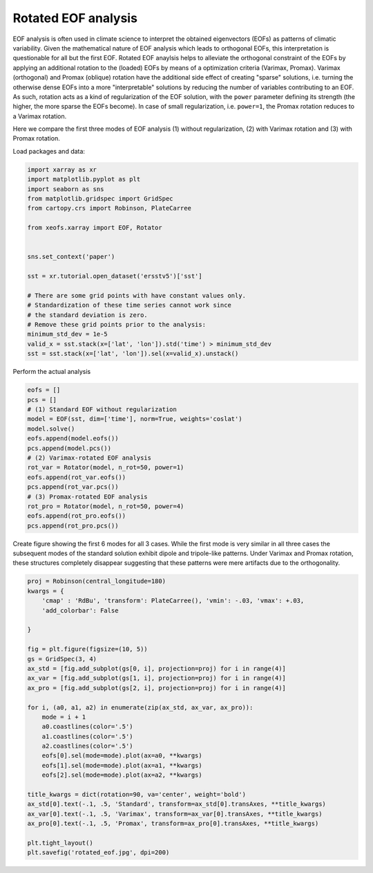 
.. DO NOT EDIT.
.. THIS FILE WAS AUTOMATICALLY GENERATED BY SPHINX-GALLERY.
.. TO MAKE CHANGES, EDIT THE SOURCE PYTHON FILE:
.. "auto_examples/1eof/plot_rotated_eof.py"
.. LINE NUMBERS ARE GIVEN BELOW.

.. only:: html

    .. note::
        :class: sphx-glr-download-link-note

        Click :ref:`here <sphx_glr_download_auto_examples_1eof_plot_rotated_eof.py>`
        to download the full example code

.. rst-class:: sphx-glr-example-title

.. _sphx_glr_auto_examples_1eof_plot_rotated_eof.py:


Rotated EOF analysis
========================

EOF analysis is often used in climate science to interpret the obtained
eigenvectors (EOFs) as patterns of climatic variability. Given the mathematical
nature of EOF analysis which leads to orthogonal EOFs, this interpretation
is questionable for all but the first EOF. Rotated EOF anaylsis helps to
alleviate the orthogonal constraint of the EOFs by applying an additional
rotation to the (loaded) EOFs by means of a optimization criteria (Varimax,
Promax). Varimax (orthogonal) and Promax (oblique) rotation have the additional
side effect of creating "sparse" solutions, i.e. turning the otherwise dense
EOFs into a more "interpretable" solutions by reducing the number of variables
contributing to an EOF. As such, rotation acts as a kind of regularization of
the EOF solution, with the ``power`` parameter defining its strength (the
higher, the more sparse the EOFs become). In case of small regularization, i.e.
``power=1``, the Promax rotation reduces to a Varimax rotation.

Here we compare the first three modes of EOF analysis (1) without
regularization, (2) with Varimax rotation and (3) with Promax rotation.

Load packages and data:

.. GENERATED FROM PYTHON SOURCE LINES 24-45

.. code-block:: default

    import xarray as xr
    import matplotlib.pyplot as plt
    import seaborn as sns
    from matplotlib.gridspec import GridSpec
    from cartopy.crs import Robinson, PlateCarree

    from xeofs.xarray import EOF, Rotator


    sns.set_context('paper')

    sst = xr.tutorial.open_dataset('ersstv5')['sst']

    # There are some grid points with have constant values only.
    # Standardization of these time series cannot work since
    # the standard deviation is zero.
    # Remove these grid points prior to the analysis:
    minimum_std_dev = 1e-5
    valid_x = sst.stack(x=['lat', 'lon']).std('time') > minimum_std_dev
    sst = sst.stack(x=['lat', 'lon']).sel(x=valid_x).unstack()








.. GENERATED FROM PYTHON SOURCE LINES 46-47

Perform the actual analysis

.. GENERATED FROM PYTHON SOURCE LINES 47-65

.. code-block:: default


    eofs = []
    pcs = []
    # (1) Standard EOF without regularization
    model = EOF(sst, dim=['time'], norm=True, weights='coslat')
    model.solve()
    eofs.append(model.eofs())
    pcs.append(model.pcs())
    # (2) Varimax-rotated EOF analysis
    rot_var = Rotator(model, n_rot=50, power=1)
    eofs.append(rot_var.eofs())
    pcs.append(rot_var.pcs())
    # (3) Promax-rotated EOF analysis
    rot_pro = Rotator(model, n_rot=50, power=4)
    eofs.append(rot_pro.eofs())
    pcs.append(rot_pro.pcs())









.. GENERATED FROM PYTHON SOURCE LINES 66-71

Create figure showing the first 6 modes for all 3 cases. While the first mode
is very similar in all three cases the subsequent modes of the standard
solution exhibit dipole and tripole-like patterns. Under Varimax and Promax
rotation, these structures completely disappear suggesting that these patterns
were mere artifacts due to the orthogonality.

.. GENERATED FROM PYTHON SOURCE LINES 71-101

.. code-block:: default


    proj = Robinson(central_longitude=180)
    kwargs = {
        'cmap' : 'RdBu', 'transform': PlateCarree(), 'vmin': -.03, 'vmax': +.03,
        'add_colorbar': False

    }

    fig = plt.figure(figsize=(10, 5))
    gs = GridSpec(3, 4)
    ax_std = [fig.add_subplot(gs[0, i], projection=proj) for i in range(4)]
    ax_var = [fig.add_subplot(gs[1, i], projection=proj) for i in range(4)]
    ax_pro = [fig.add_subplot(gs[2, i], projection=proj) for i in range(4)]

    for i, (a0, a1, a2) in enumerate(zip(ax_std, ax_var, ax_pro)):
        mode = i + 1
        a0.coastlines(color='.5')
        a1.coastlines(color='.5')
        a2.coastlines(color='.5')
        eofs[0].sel(mode=mode).plot(ax=a0, **kwargs)
        eofs[1].sel(mode=mode).plot(ax=a1, **kwargs)
        eofs[2].sel(mode=mode).plot(ax=a2, **kwargs)

    title_kwargs = dict(rotation=90, va='center', weight='bold')
    ax_std[0].text(-.1, .5, 'Standard', transform=ax_std[0].transAxes, **title_kwargs)
    ax_var[0].text(-.1, .5, 'Varimax', transform=ax_var[0].transAxes, **title_kwargs)
    ax_pro[0].text(-.1, .5, 'Promax', transform=ax_pro[0].transAxes, **title_kwargs)

    plt.tight_layout()
    plt.savefig('rotated_eof.jpg', dpi=200)



.. image-sg:: /auto_examples/1eof/images/sphx_glr_plot_rotated_eof_001.png
   :alt: mode = 1, mode = 2, mode = 3, mode = 4, mode = 1, mode = 2, mode = 3, mode = 4, mode = 1, mode = 2, mode = 3, mode = 4
   :srcset: /auto_examples/1eof/images/sphx_glr_plot_rotated_eof_001.png
   :class: sphx-glr-single-img






.. rst-class:: sphx-glr-timing

   **Total running time of the script:** ( 0 minutes  15.559 seconds)


.. _sphx_glr_download_auto_examples_1eof_plot_rotated_eof.py:


.. only :: html

 .. container:: sphx-glr-footer
    :class: sphx-glr-footer-example



  .. container:: sphx-glr-download sphx-glr-download-python

     :download:`Download Python source code: plot_rotated_eof.py <plot_rotated_eof.py>`



  .. container:: sphx-glr-download sphx-glr-download-jupyter

     :download:`Download Jupyter notebook: plot_rotated_eof.ipynb <plot_rotated_eof.ipynb>`


.. only:: html

 .. rst-class:: sphx-glr-signature

    `Gallery generated by Sphinx-Gallery <https://sphinx-gallery.github.io>`_
